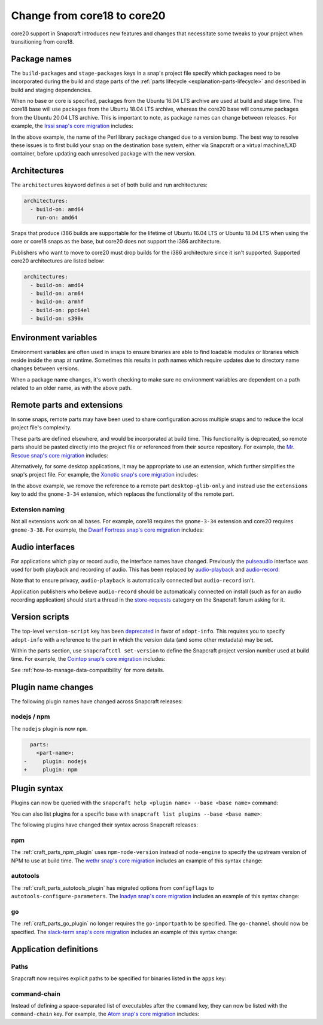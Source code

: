 .. _how-to-change-from-core18-to-core20:

Change from core18 to core20
============================

core20 support in Snapcraft introduces new features and changes that necessitate some
tweaks to your project when transitioning from core18.


Package names
-------------

The ``build-packages`` and ``stage-packages`` keys in a snap's project file specify
which packages need to be incorporated during the build and stage parts of the
:ref:`parts lifecycle <explanation-parts-lifecycle>` and described in build and staging
dependencies.

When no base or core is specified, packages from the Ubuntu 16.04 LTS archive are used
at build and stage time. The core18 base will use packages from the Ubuntu 18.04 LTS
archive, whereas the core20 base will consume packages from the Ubuntu 20.04 LTS
archive. This is important to note, as package names can change between releases. For
example, the `Irssi snap's core migration
<https://github.com/snapcrafters/irssi/pull/9/files>`_ includes:

.. code-block:: diff
    :caption: snapcraft.yaml of Irssi

      stage-packages:
    -   - libperl5.22
    +   - libperl5.26

In the above example, the name of the Perl library package changed due to a version
bump. The best way to resolve these issues is to first build your snap on the
destination base system, either via Snapcraft or a virtual machine/LXD container, before
updating each unresolved package with the new version.


Architectures
-------------

The ``architectures`` keyword defines a set of both build and run architectures:

.. code-block:: yaml

    architectures:
      - build-on: amd64
        run-on: amd64

Snaps that produce i386 builds are supportable for the lifetime of Ubuntu 16.04 LTS or
Ubuntu 18.04 LTS when using the core or core18 snaps as the base, but core20 does not
support the i386 architecture.

Publishers who want to move to core20 must drop builds for the i386 architecture since
it isn't supported. Supported core20 architectures are listed below:

.. code-block:: yaml

    architectures:
      - build-on: amd64
      - build-on: arm64
      - build-on: armhf
      - build-on: ppc64el
      - build-on: s390x


Environment variables
---------------------

Environment variables are often used in snaps to ensure binaries are able to find
loadable modules or libraries which reside inside the snap at runtime. Sometimes this
results in path names which require updates due to directory name changes between
versions.

.. code-block:: diff
    :caption: snapcraft.yaml of Irssi

      environment:
    -   PERL5LIB:  "$SNAP/usr/lib/$SNAPCRAFT_ARCH_TRIPLET/perl-base/:$SNAP/usr/lib/$SNAPCRAFT_ARCH_TRIPLET/perl5/5.22/:$SNAP/usr/share/perl5/:$SNAP/usr/share/perl/5.22.1/:$SNAP/usr/lib/$SNAPCRAFT_ARCH_TRIPLET/perl/5.22/:$SNAP/usr/lib/$SNAPCRAFT_ARCH_TRIPLET/perl/5.22.1/"
    +   PERL5LIB:  "$SNAP/usr/lib/$SNAPCRAFT_ARCH_TRIPLET/perl-base/:$SNAP/usr/lib/$SNAPCRAFT_ARCH_TRIPLET/perl5/5.26/:$SNAP/usr/share/perl5/:$SNAP/usr/share/perl/5.26.1/:$SNAP/usr/lib/$SNAPCRAFT_ARCH_TRIPLET/perl/5.26/:$SNAP/usr/lib/$SNAPCRAFT_ARCH_TRIPLET/perl/5.26.1/"

When a package name changes, it's worth checking to make sure no environment variables
are dependent on a path related to an older name, as with the above path.


Remote parts and extensions
---------------------------

In some snaps, remote parts may have been used to share configuration across multiple
snaps and to reduce the local project file's complexity.

These parts are defined elsewhere, and would be incorporated at build time. This
functionality is deprecated, so remote parts should be pasted directly into the
project file or referenced from their source repository. For example, the `Mr. Rescue
snap's core migration <https://github.com/snapcrafters/mrrescue/pull/6>`_ includes:

.. code-block:: diff
    :caption: snapcraft.yaml of Mr. Rescue

      parts:
        mrrescue:
    -     after:
    -       - desktop-glib-only
    +     desktop-glib-only:
    +       build-packages:
    +         - libglib2.0-dev
    +       plugin: make
    +       source: https://github.com/ubuntu/snapcraft-desktop-helpers.git
    +       source-subdir: glib-only
    +       stage-packages:
    +         - libglib2.0-bin

Alternatively, for some desktop applications, it may be appropriate to use an extension,
which further simplifies the snap's project file. For example, the `Xonotic snap's core
migration <https://github.com/snapcrafters/xonotic/pull/6/files>`_ includes:

.. code-block:: diff
    :caption: snapcraft.yaml of Xonotic

      parts:
        xonotic:
    -     after:
    -       - desktop-glib-only
      apps:
        xonotic:
    -     command: desktop-launch $SNAP/Xonotic/xonotic-linux-sdl.sh
    +     extensions: [gnome-3-34]
    +     command: Xonotic/xonotic-linux-sdl.sh

In the above example, we remove the reference to a remote part ``desktop-glib-only``
and instead use the ``extensions`` key to add the ``gnome-3-34`` extension, which
replaces the functionality of the remote part.


Extension naming
~~~~~~~~~~~~~~~~

Not all extensions work on all bases. For example, core18 requires the ``gnome-3-34``
extension and core20 requires ``gnome-3-38``. For example, the `Dwarf Fortress snap's
core migration <https://github.com/ultraviolet-1986/df/pull/3/files>`_ includes:

.. code-block:: diff
    :caption: snapcraft.yaml of Dwarf Fortress

      parts:
        tarball:
    -     after: [desktop-gtk3]
      apps:
        dwarffortress:
    -     command: desktop-launch $SNAP/wrapper.sh
    +     extensions: [gnome-3-38]
    +     command: wrapper.sh


Audio interfaces
----------------

For applications which play or record audio, the interface names have changed.
Previously the `pulseaudio <https://snapcraft.io/docs/pulseaudio-interface>`_ interface
was used for both playback and recording of audio. This has been replaced by
`audio-playback <https://snapcraft.io/docs/audio-playback-interface>`_ and
`audio-record <https://snapcraft.io/docs/audio-record-interface>`_:

.. code-block:: diff
    :caption: snapcraft.yaml of Xonotic

      apps:
        xonotic:
          plugs:
    -       pulseaudio
    +       audio-playback

Note that to ensure privacy, ``audio-playback`` is automatically connected but
``audio-record`` isn't.

Application publishers who believe ``audio-record`` should be automatically connected on
install (such as for an audio recording application) should start a thread in the
`store-requests <https://forum.snapcraft.io/c/store-requests>`_ category on the
Snapcraft forum asking for it.


Version scripts
---------------

The top-level ``version-script`` key has been `deprecated
<https://snapcraft.io/docs/deprecation-notices/dn10>`_ in favor of ``adopt-info``. This
requires you to specify ``adopt-info`` with a reference to the part in which the version
data (and some other metadata) may be set.

Within the parts section, use ``snapcraftctl set-version`` to define the Snapcraft
project version number used at build time. For example, the `Cointop snap's core
migration <https://github.com/cointop-sh/cointop/pull/94/files>`_ includes:

.. code-block:: diff
    :caption: snapcraft.yaml of Cointop

    - version-script: git -C parts/cointop/build rev-parse --short HEAD
    + adopt-info: cointop
      parts:
        cointop:
    +     override-pull: |
    +       snapcraftctl pull
    +       snapcraftctl set-version $(git rev-parse --short HEAD)

See :ref:`how-to-manage-data-compatibility` for more details.


Plugin name changes
-------------------

The following plugin names have changed across Snapcraft releases:


nodejs / npm
~~~~~~~~~~~~

The ``nodejs`` plugin is now ``npm``.

.. code-block:: diff

      parts:
        <part-name>:
    -     plugin: nodejs
    +     plugin: npm


Plugin syntax
-------------

Plugins can now be queried with the ``snapcraft help <plugin name> --base <base name>``
command:

.. terminal::
    :input: snapcraft help npm --base core20

    Displaying help for the 'npm' plugin for 'core20'.
    [...]

You can also list plugins for a specific base with ``snapcraft list plugins --base <base
name>``:

.. terminal::
    :input: snapcraft list-plugins --base core20

    Displaying plugins available for 'core20'
    autotools  catkin  catkin-tools  cmake  colcon  dump  go  make
    meson nil  npm  python  qmake  rust

The following plugins have changed their syntax across Snapcraft releases:


npm
~~~

The :ref:`craft_parts_npm_plugin` uses ``npm-node-version`` instead of
``node-engine`` to specify the upstream version of NPM to use at build time. The `wethr
snap's core migration
<https://github.com/snapcrafters/wethr/commit/678ac026fb03d42925eb585f376245ee073747ad>`_
includes an example of this syntax change:

.. code-block:: diff
    :caption: snapcraft.yaml of wethr

        parts:
          wethr:
      -     node-engine: "10.14.1"
      +     npm-node-version: "10.14.1"


autotools
~~~~~~~~~

The :ref:`craft_parts_autotools_plugin` has migrated options from ``configflags`` to
``autotools-configure-parameters``. The `Inadyn snap's core migration
<https://github.com/snapcrafters/inadyn/commit/ba4f114eb07a3295e40798869c9cf7ce476e8037>`_
includes an example of this syntax change:

.. code-block:: diff
    :caption: snapcraft.yaml of Inadyn

      parts:
        libconfuse:
          plugin: autotools
    -       configflags: ['--prefix=/usr', '--disable-examples', '--disable-static']
    +       autotools-configure-parameters: ['--prefix=/usr', '--disable-examples', '--disable-static']


go
~~

The :ref:`craft_parts_go_plugin` no longer requires the ``go-importpath`` to be
specified. The ``go-channel`` should now be specified. The `slack-term snap's core
migration
<https://github.com/snapcrafters/slack-term/commit/bca6333f64297a1c117b8fc9560eb92b427e0ea7>`_
includes an example of this syntax change:

.. code-block:: diff
    :caption: snapcraft.yaml of slack-term

      parts:
        slack-term:
          plugin: go
    -       go-importpath: github.com/erroneousboat/slack-term
    +       go-channel: latest/stable


Application definitions
-----------------------


Paths
~~~~~

Snapcraft now requires explicit paths to be specified for binaries listed in the
``apps`` key:

.. code-block:: diff
    :caption: snapcraft.yaml of wethr

      apps:
        wethr:
    -     command: wethr
    +     command: bin/wethr


command-chain
~~~~~~~~~~~~~

Instead of defining a space-separated list of executables after the ``command`` key,
they can now be listed with the ``command-chain`` key. For example, the `Atom snap's
core migration <https://github.com/snapcrafters/atom/pull/64/files>`_ includes:

.. code-block:: diff
    :caption: snapcraft.yaml of Atom

      apps:
        atom:
    -     command: bin/launcher ${SNAP}/usr/share/atom/atom
    +     command-chain:
    +       - bin/launcher
    +     command: usr/share/atom/atom
